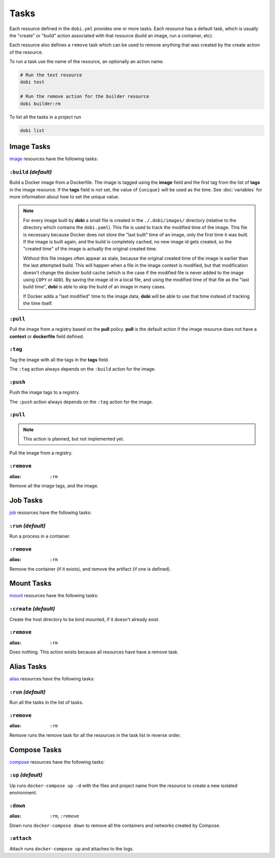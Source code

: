 Tasks
=====

Each resource defined in the ``dobi.yml`` provides one or more tasks. Each
resource has a default task, which is usually the "create" or "build" action
associated with that resource (build an image, run a container, etc).

Each resource also defines a ``remove`` task which can be used to remove
anything that was created by the create action of the resource.

To run a task use the name of the resource, an optionally an action name.

.. code-block:: sh

    # Run the test resource
    dobi test

    # Run the remove action for the builder resource
    dobi builder:rm

To list all the tasks in a project run

.. code-block:: sh

    dobi list


Image Tasks
-----------

`image <./config.html#image>`_ resources have the following tasks:

``:build`` *(default)*
~~~~~~~~~~~~~~~~~~~~~~

Build a Docker image from a Dockerfile. The image is tagged using the **image**
field and the first tag from the list of **tags** in the image resource. If the
**tags** field is not set, the value of ``{unique}`` will be used as the time. See
:doc:`variables` for more information about how to set the unique value.


.. note::

   For every image built by **dobi** a small file is created in the ``./.dobi/images/``
   directory (relative to the directory which contains the ``dobi.yaml``). This
   file is used to track the modified time of the image. This file is necessary
   because Docker does not store the "last built" time of an image, only the first
   time it was built. If the image is built again, and the build is completely cached,
   no new image id gets created, so the "created time" of the image is actually the
   original created time.

   Without this file images often appear as stale, because the original created time
   of the image is earlier than the last attempted build. This will happen when a file
   in the image context is modified, but that modification doesn't change the docker
   build cache (which is the case if the modified file is never added to the image
   using ``COPY`` or ``ADD``). By saving the image id in a local file, and using the
   modified time of that file as the "last build time", **dobi** is able to skip
   the build of an image in many cases.

   If Docker adds a "last modified" time to the image data, **dobi** will be able
   to use that time instead of tracking the time itself.


``:pull``
~~~~~~~~~

Pull the image from a registry based on the **pull** policy. **pull** is the
default action if the image resource does not have a **context** or **dockerfile**
field defined.

``:tag``
~~~~~~~~

Tag the image with all the tags in the **tags** field.

The ``:tag`` action always depends on the ``:build`` action for the image.

``:push``
~~~~~~~~~

Push the image tags to a registry.

The ``:push`` action always depends on the ``:tag`` action for the image.


``:pull``
~~~~~~~~~


.. note::

    This action is planned, but not implemented yet.


Pull the image from a registry.


``:remove``
~~~~~~~~~~~

:alias: ``:rm``

Remove all the image tags, and the image.


Job Tasks
---------

`job <./config.html#job>`_ resources have the following tasks:

``:run`` *(default)*
~~~~~~~~~~~~~~~~~~~~

Run a process in a container.

``:remove``
~~~~~~~~~~~

:alias: ``:rm``

Remove the container (if it exists), and remove the artifact (if one is defined).

Mount Tasks
-----------

`mount <./config.html#mount>`_ resources have the following tasks:

``:create`` *(default)*
~~~~~~~~~~~~~~~~~~~~~~~

Create the host directory to be bind mounted, if it doesn't already exist.


``:remove``
~~~~~~~~~~~

:alias: ``:rm``

Does nothing. This action exists because all resources have have a remove task.

Alias Tasks
-----------

`alias <./config.html#alias>`_ resources have the following tasks:

``:run`` *(default)*
~~~~~~~~~~~~~~~~~~~~~

Run all the tasks in the list of tasks.

``:remove``
~~~~~~~~~~~

:alias: ``:rm``

Remove runs the remove task for all the resources in the task list in
reverse order.


Compose Tasks
-------------

`compose <./config.html#compose>`_ resources have the following tasks:

``:up`` *(default)*
~~~~~~~~~~~~~~~~~~~

Up runs ``docker-compose up -d`` with the files and project name from
the resource to create a new isolated environment.

``:down``
~~~~~~~~~

:alias: ``:rm``, ``:remove``

Down runs ``docker-compose down`` to remove all the containers and networks created
by Compose.

``:attach``
~~~~~~~~~~~

Attach runs ``docker-compose up`` and attaches to the logs.
